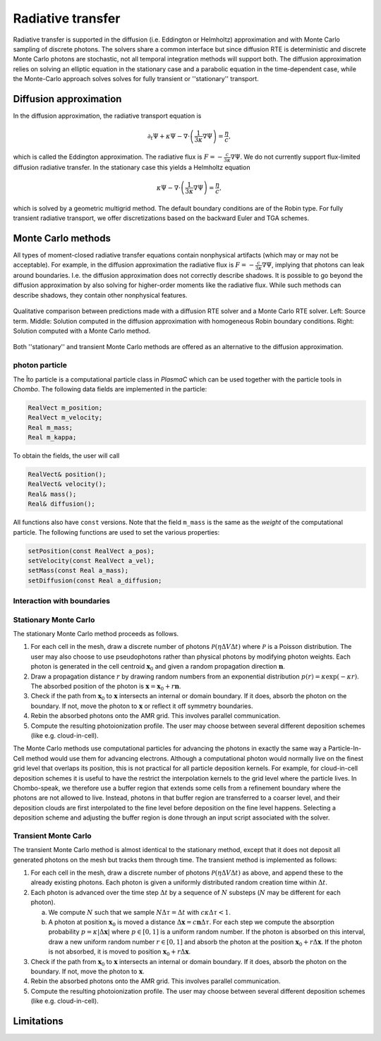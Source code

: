 .. _Chap:RadiativeTransfer:

Radiative transfer
==================

Radiative transfer is supported in the diffusion (i.e. Eddington or Helmholtz) approximation and with Monte Carlo sampling of discrete photons.
The solvers share a common interface but since diffusion RTE is deterministic and discrete Monte Carlo photons are stochastic, not all temporal integration methods will support both.
The diffusion approximation relies on solving an elliptic equation in the stationary case and a parabolic equation in the time-dependent case, while the Monte-Carlo approach solves solves for fully transient or ''stationary'' transport. 

Diffusion approximation
-----------------------

In the diffusion approximation, the radiative transport equation is

.. math::

      \partial_t\Psi + \kappa\Psi - \nabla\cdot\left(\frac{1}{3\kappa}\nabla\Psi\right) = \frac{\eta}{c},

which is called the Eddington approximation. The radiative flux is :math:`F = -\frac{c}{3\kappa}\nabla \Psi`.
We do not currently support flux-limited diffusion radiative transfer.
In the stationary case this yields a Helmholtz equation

.. math::

   \kappa\Psi - \nabla\cdot\left(\frac{1}{3\kappa}\nabla\Psi\right) = \frac{\eta}{c},

which is solved by a geometric multigrid method. The default boundary conditions are of the Robin type.
For fully transient radiative transport, we offer discretizations based on the backward Euler and TGA schemes. 

Monte Carlo methods
-------------------

All types of moment-closed radiative transfer equations contain nonphysical artifacts (which may or may not be acceptable).
For example, in the diffusion approximation the radiative flux is :math:`F = -\frac{c}{3\kappa}\nabla \Psi`, implying that photons can leak around boundaries.
I.e. the diffusion approximation does not correctly describe shadows.
It is possible to go beyond the diffusion approximation by also solving for higher-order moments like the radiative flux.
While such methods can describe shadows, they contain other nonphysical features.

.. figure:: figures/rte_comp.png
   :width: 720px
   :align: center

   Qualitative comparison between predictions made with a diffusion RTE solver and a Monte Carlo RTE solver.
   Left: Source term.
   Middle: Solution computed in the diffusion approximation with homogeneous Robin boundary conditions.
   Right: Solution computed with a Monte Carlo method. 

Both ''stationary'' and transient Monte Carlo methods are offered as an alternative to the diffusion approximation. 

photon particle
_______________

The Îto particle is a computational particle class in `PlasmaC` which can be used together with the particle tools in `Chombo`.
The following data fields are implemented in the particle:

.. code-block:: c++
   
   RealVect m_position;
   RealVect m_velocity;
   Real m_mass;
   Real m_kappa;

To obtain the fields, the user will call

.. code-block:: c++

   RealVect& position();
   RealVect& velocity();
   Real& mass();
   Real& diffusion();


All functions also have ``const`` versions.
Note that the field ``m_mass`` is the same as the *weight* of the computational particle.
The following functions are used to set the various properties:

.. code-block:: c++

   setPosition(const RealVect a_pos);
   setVelocity(const RealVect a_vel);
   setMass(const Real a_mass);
   setDiffusion(const Real a_diffusion;

Interaction with boundaries
___________________________


Stationary Monte Carlo
______________________

The stationary Monte Carlo method proceeds as follows.

1. For each cell in the mesh, draw a discrete number of photons :math:`\mathcal{P}\left(\eta \Delta V\Delta t\right)` where :math:`\mathcal{P}` is a Poisson distribution. The user may also choose to use pseudophotons rather than physical photons by modifying photon weights. Each photon is generated in the cell centroid :math:`\mathbf{x}_0` and given a random propagation direction :math:`\mathbf{n}`.

2. Draw a propagation distance :math:`r` by drawing random numbers from an exponential distribution :math:`p(r) = \kappa \exp\left(-\kappa r\right)`. The absorbed position of the photon is :math:`\mathbf{x} = \mathbf{x}_0 + r\mathbf{n}`.

3. Check if the path from :math:`\mathbf{x}_0` to :math:`\mathbf{x}` intersects an internal or domain boundary. If it does, absorb the photon on the boundary. If not, move the photon to :math:`\mathbf{x}` or reflect it off symmetry boundaries. 

4. Rebin the absorbed photons onto the AMR grid. This involves parallel communication. 

5. Compute the resulting photoionization profile. The user may choose between several different deposition schemes (like e.g. cloud-in-cell).
      
The Monte Carlo methods use computational particles for advancing the photons in exactly the same way a Particle-In-Cell method would use them for advancing electrons. Although a computational photon would normally live on the finest grid level that overlaps its position, this is not practical for all particle deposition kernels. For example, for cloud-in-cell deposition schemes it is useful to have the restrict the interpolation kernels to the grid level where the particle lives. In Chombo-speak, we therefore use a buffer region that extends some cells from a refinement boundary where the photons are not allowed to live. Instead, photons in that buffer region are transferred to a coarser level, and their deposition clouds are first interpolated to the fine level before deposition on the fine level happens. Selecting a deposition scheme and adjusting the buffer region is done through an input script associated with the solver. 
   
Transient Monte Carlo
_____________________

The transient Monte Carlo method is almost identical to the stationary method, except that it does not deposit all generated photons on the mesh but tracks them through time. The transient method is implemented as follows:

1. For each cell in the mesh, draw a discrete number of photons :math:`\mathcal{P}\left(\eta \Delta V\Delta t\right)` as above, and append these to the already existing photons. Each photon is given a uniformly distributed random creation time within :math:`\Delta t`. 
   
2. Each photon is advanced over the time step :math:`\Delta t` by a sequence of :math:`N` substeps (:math:`N` may be different for each photon).

   a. We compute :math:`N` such that we sample :math:`N\Delta \tau = \Delta t` with :math:`c\kappa\Delta\tau < 1`.

   b. A photon at position :math:`\mathbf{x}_0` is moved a distance :math:`\Delta \mathbf{x} = c\mathbf{n}\Delta\tau`. For each step we compute the absorption probability :math:`p = \kappa\left|\Delta\mathbf{x}\right|` where :math:`p\in[0,1]` is a uniform random number. If the photon is absorbed on this interval, draw a new uniform random number :math:`r \in [0,1]` and absorb the photon at the position :math:`\mathbf{x}_0 + r\Delta\mathbf{x}`. If the photon is not absorbed, it is moved to position :math:`\mathbf{x}_0 + r\Delta\mathbf{x}`.

3. Check if the path from :math:`\mathbf{x}_0` to :math:`\mathbf{x}` intersects an internal or domain boundary. If it does, absorb the photon on the boundary. If not, move the photon to :math:`\mathbf{x}`.

4. Rebin the absorbed photons onto the AMR grid. This involves parallel communication. 

5. Compute the resulting photoionization profile. The user may choose between several different deposition schemes (like e.g. cloud-in-cell).

Limitations
-----------
